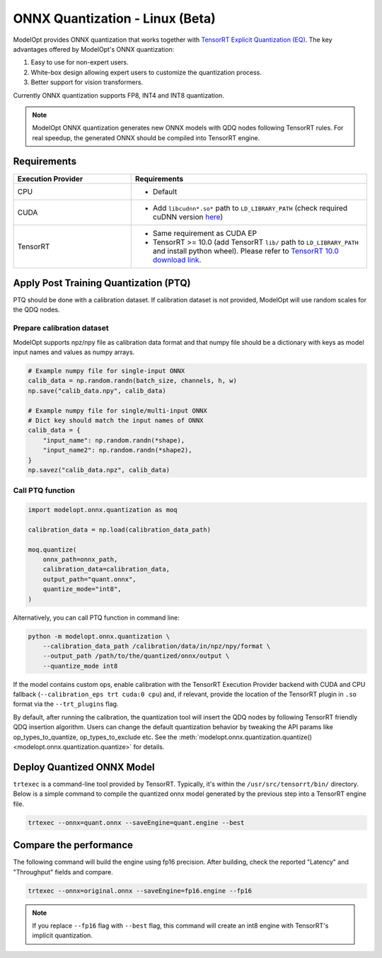 ================================
ONNX Quantization - Linux (Beta)
================================

ModelOpt provides ONNX quantization that works together with `TensorRT Explicit Quantization (EQ) <https://docs.nvidia.com/deeplearning/tensorrt/developer-guide/index.html#explicit-implicit-quantization>`_. The key advantages offered by ModelOpt's ONNX quantization:

#. Easy to use for non-expert users.
#. White-box design allowing expert users to customize the quantization process.
#. Better support for vision transformers.

Currently ONNX quantization supports FP8, INT4 and INT8 quantization.

.. note::

    ModelOpt ONNX quantization generates new ONNX models with QDQ nodes following TensorRT rules.
    For real speedup, the generated ONNX should be compiled into TensorRT engine.

Requirements
============

.. list-table::
   :widths: 25 50
   :header-rows: 1

   * - Execution Provider
     - Requirements
   * - CPU
     - * Default
   * - CUDA
     - * Add ``libcudnn*.so*`` path to ``LD_LIBRARY_PATH`` (check required cuDNN version `here <https://onnxruntime.ai/docs/execution-providers/CUDA-ExecutionProvider.html#requirements>`_)
   * - TensorRT
     - * Same requirement as CUDA EP
       * TensorRT >= 10.0 (add TensorRT ``lib/`` path to ``LD_LIBRARY_PATH`` and  install python wheel). Please refer to `TensorRT 10.0 download link <https://developer.nvidia.com/downloads/compute/machine-learning/tensorrt/10.0.1/tars/TensorRT-10.0.1.6.Linux.x86_64-gnu.cuda-12.4.tar.gz>`_.

Apply Post Training Quantization (PTQ)
======================================

PTQ should be done with a calibration dataset. If calibration dataset is not provided, ModelOpt will use random scales for the QDQ nodes.

Prepare calibration dataset
---------------------------
ModelOpt supports npz/npy file as calibration data format and that numpy file should be a dictionary with keys as model input names and values as numpy arrays.

.. code-block:: python

    # Example numpy file for single-input ONNX
    calib_data = np.random.randn(batch_size, channels, h, w)
    np.save("calib_data.npy", calib_data)

    # Example numpy file for single/multi-input ONNX
    # Dict key should match the input names of ONNX
    calib_data = {
        "input_name": np.random.randn(*shape),
        "input_name2": np.random.randn(*shape2),
    }
    np.savez("calib_data.npz", calib_data)



Call PTQ function
-----------------
.. code-block:: python

    import modelopt.onnx.quantization as moq

    calibration_data = np.load(calibration_data_path)

    moq.quantize(
        onnx_path=onnx_path,
        calibration_data=calibration_data,
        output_path="quant.onnx",
        quantize_mode="int8",
    )

Alternatively, you can call PTQ function in command line:

.. code-block:: bash

    python -m modelopt.onnx.quantization \
        --calibration_data_path /calibration/data/in/npz/npy/format \
        --output_path /path/to/the/quantized/onnx/output \
        --quantize_mode int8

If the model contains custom ops, enable calibration with the TensorRT Execution Provider backend with CUDA and CPU fallback (``--calibration_eps trt cuda:0 cpu``) and, if relevant, provide the location of the TensorRT plugin in ``.so`` format via the ``--trt_plugins`` flag.

By default, after running the calibration, the quantization tool will insert the QDQ nodes by following TensorRT friendly QDQ insertion algorithm. Users can change the default quantization behavior by tweaking the API params like op_types_to_quantize, op_types_to_exclude etc. See the :meth:`modelopt.onnx.quantization.quantize() <modelopt.onnx.quantization.quantize>` for details.


Deploy Quantized ONNX Model
===========================


``trtexec`` is a command-line tool provided by TensorRT. Typically, it's within the ``/usr/src/tensorrt/bin/`` directory. Below is a simple command to compile the quantized onnx model generated by the previous step into a TensorRT engine file.

.. code-block:: bash

    trtexec --onnx=quant.onnx --saveEngine=quant.engine --best

Compare the performance
=======================

The following command will build the engine using fp16 precision. After building, check the reported "Latency" and "Throughput" fields and compare.


.. code-block:: bash

    trtexec --onnx=original.onnx --saveEngine=fp16.engine --fp16


.. note::

    If you replace ``--fp16`` flag with ``--best`` flag, this command will create an int8 engine with TensorRT's implicit quantization.
